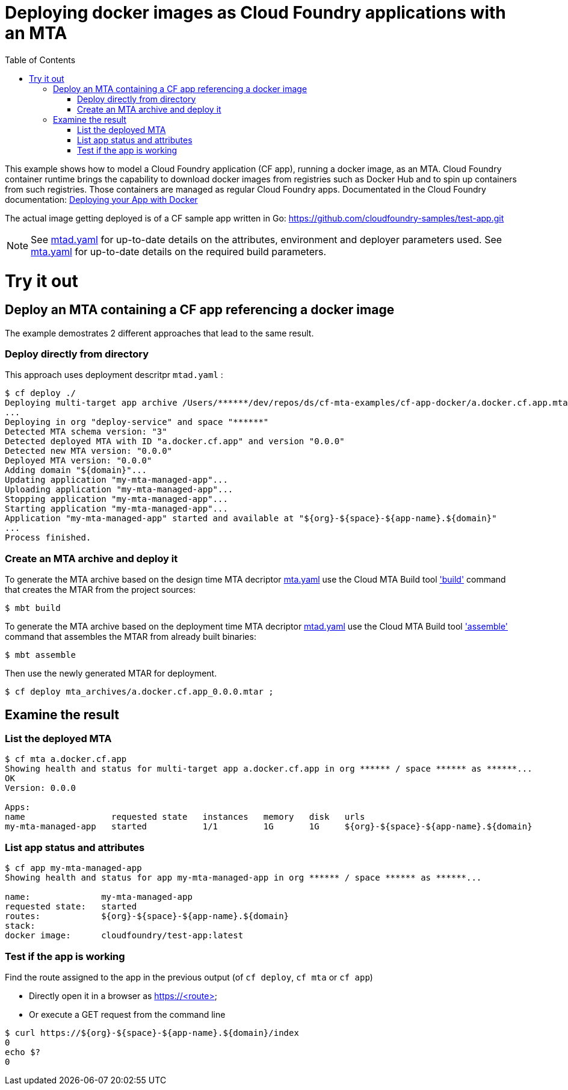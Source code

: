 :toc:

# Deploying docker images as Cloud Foundry applications with an MTA

This example shows how to model a Cloud Foundry application (CF app), running a docker image, as an MTA. Cloud Foundry container runtime brings the capability to download docker images from registries such as Docker Hub and to spin up containers from such registries. Those containers are managed as regular Cloud Foundry apps.
Documentated in the Cloud Foundry documentation: link:https://docs.cloudfoundry.org/devguide/deploy-apps/push-docker.html[Deploying your App with Docker]

The actual image getting deployed is of a CF sample app written in Go: https://github.com/cloudfoundry-samples/test-app.git


NOTE: See link:mtad.yaml[mtad.yaml] for up-to-date details on the attributes, environment and deployer parameters used.  See link:mta.yaml[mta.yaml] for up-to-date details on the required build parameters.


# Try it out

## Deploy an MTA containing a CF app referencing a docker image

The example demostrates 2 different approaches that lead to the same result.

### Deploy directly from directory
This approach uses deployment descritpr `mtad.yaml` :
```bash
$ cf deploy ./
Deploying multi-target app archive /Users/******/dev/repos/ds/cf-mta-examples/cf-app-docker/a.docker.cf.app.mtar in org ****** / space ****** as ******...
...
Deploying in org "deploy-service" and space "******"
Detected MTA schema version: "3"
Detected deployed MTA with ID "a.docker.cf.app" and version "0.0.0"
Detected new MTA version: "0.0.0"
Deployed MTA version: "0.0.0"
Adding domain "${domain}"...
Updating application "my-mta-managed-app"...
Uploading application "my-mta-managed-app"...
Stopping application "my-mta-managed-app"...
Starting application "my-mta-managed-app"...
Application "my-mta-managed-app" started and available at "${org}-${space}-${app-name}.${domain}"
...
Process finished.
```
### Create an MTA archive and deploy it
To generate the MTA archive based on the design time MTA decriptor link:mta.yaml[mta.yaml] use the Cloud MTA Build tool link:https://sap.github.io/cloud-mta-build-tool/usage/#one-step-build['build'] command that creates the MTAR from the project sources:

```bash
$ mbt build

```

To generate the MTA archive based on the deployment time MTA decriptor link:mtad.yaml[mtad.yaml] use the Cloud MTA Build tool link:https://sap.github.io/cloud-mta-build-tool/usage/#how-to-build-an-mta-archive-from-the-modules-build-artifacts['assemble'] command that assembles the MTAR from already built binaries:

```bash
$ mbt assemble

```

Then use the newly generated MTAR for deployment.

```bash

$ cf deploy mta_archives/a.docker.cf.app_0.0.0.mtar ;

```

## Examine the result

### List the deployed MTA
```bash
$ cf mta a.docker.cf.app
Showing health and status for multi-target app a.docker.cf.app in org ****** / space ****** as ******...
OK
Version: 0.0.0

Apps:
name                 requested state   instances   memory   disk   urls
my-mta-managed-app   started           1/1         1G       1G     ${org}-${space}-${app-name}.${domain}
```

### List app status and attributes
```bash
$ cf app my-mta-managed-app
Showing health and status for app my-mta-managed-app in org ****** / space ****** as ******...

name:              my-mta-managed-app
requested state:   started
routes:            ${org}-${space}-${app-name}.${domain}
stack:
docker image:      cloudfoundry/test-app:latest
```

### Test if the app is working
Find the route assigned to the app in the previous output (of `cf deploy`, `cf mta` or `cf app`)

- Directly open it in a browser as https://<route>

- Or execute a GET request from the command line
```bash
$ curl https://${org}-${space}-${app-name}.${domain}/index
0
echo $?
0
```

